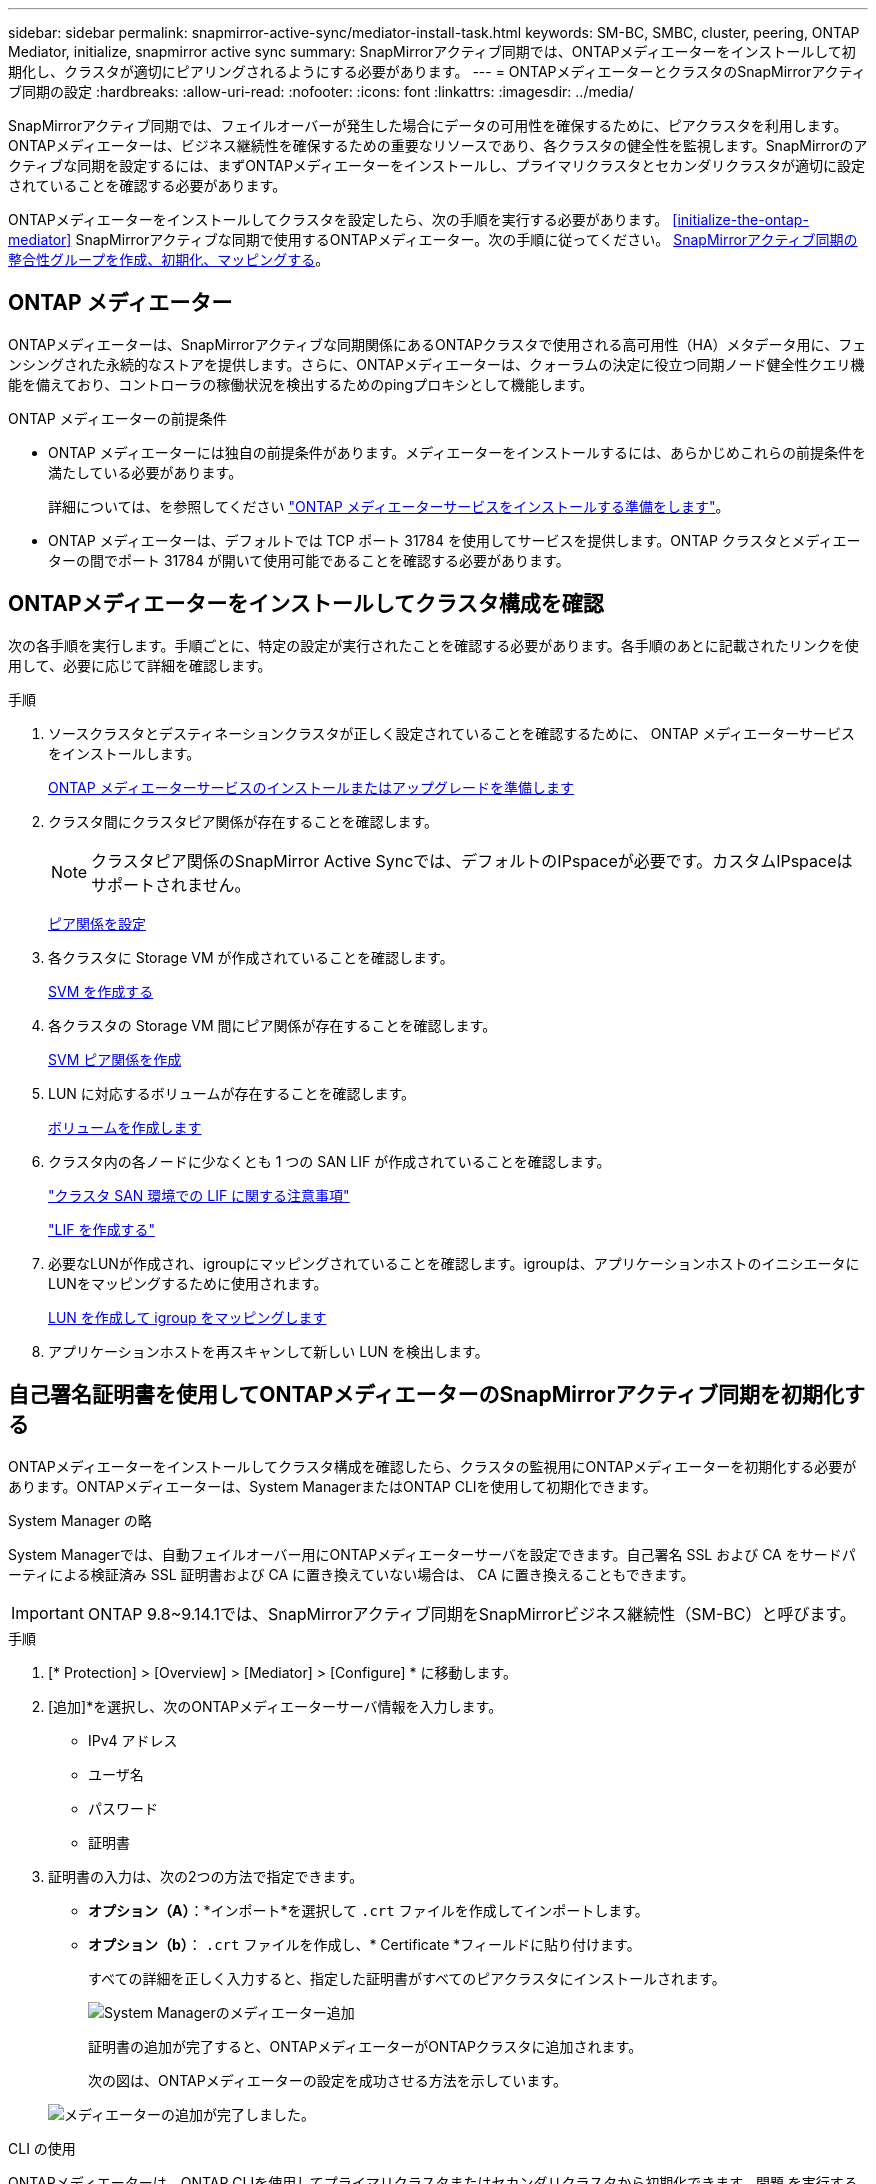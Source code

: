 ---
sidebar: sidebar 
permalink: snapmirror-active-sync/mediator-install-task.html 
keywords: SM-BC, SMBC, cluster, peering, ONTAP Mediator, initialize, snapmirror active sync 
summary: SnapMirrorアクティブ同期では、ONTAPメディエーターをインストールして初期化し、クラスタが適切にピアリングされるようにする必要があります。 
---
= ONTAPメディエーターとクラスタのSnapMirrorアクティブ同期の設定
:hardbreaks:
:allow-uri-read: 
:nofooter: 
:icons: font
:linkattrs: 
:imagesdir: ../media/


[role="lead"]
SnapMirrorアクティブ同期では、フェイルオーバーが発生した場合にデータの可用性を確保するために、ピアクラスタを利用します。ONTAPメディエーターは、ビジネス継続性を確保するための重要なリソースであり、各クラスタの健全性を監視します。SnapMirrorのアクティブな同期を設定するには、まずONTAPメディエーターをインストールし、プライマリクラスタとセカンダリクラスタが適切に設定されていることを確認する必要があります。

ONTAPメディエーターをインストールしてクラスタを設定したら、次の手順を実行する必要があります。 <<initialize-the-ontap-mediator>> SnapMirrorアクティブな同期で使用するONTAPメディエーター。次の手順に従ってください。 xref:protect-task.html[SnapMirrorアクティブ同期の整合性グループを作成、初期化、マッピングする]。



== ONTAP メディエーター

ONTAPメディエーターは、SnapMirrorアクティブな同期関係にあるONTAPクラスタで使用される高可用性（HA）メタデータ用に、フェンシングされた永続的なストアを提供します。さらに、ONTAPメディエーターは、クォーラムの決定に役立つ同期ノード健全性クエリ機能を備えており、コントローラの稼働状況を検出するためのpingプロキシとして機能します。

.ONTAP メディエーターの前提条件
* ONTAP メディエーターには独自の前提条件があります。メディエーターをインストールするには、あらかじめこれらの前提条件を満たしている必要があります。
+
詳細については、を参照してください link:https://docs.netapp.com/us-en/ontap-metrocluster/install-ip/task_configuring_the_ontap_mediator_service_from_a_metrocluster_ip_configuration.html["ONTAP メディエーターサービスをインストールする準備をします"^]。

* ONTAP メディエーターは、デフォルトでは TCP ポート 31784 を使用してサービスを提供します。ONTAP クラスタとメディエーターの間でポート 31784 が開いて使用可能であることを確認する必要があります。




== ONTAPメディエーターをインストールしてクラスタ構成を確認

次の各手順を実行します。手順ごとに、特定の設定が実行されたことを確認する必要があります。各手順のあとに記載されたリンクを使用して、必要に応じて詳細を確認します。

.手順
. ソースクラスタとデスティネーションクラスタが正しく設定されていることを確認するために、 ONTAP メディエーターサービスをインストールします。
+
xref:../mediator/index.html[ONTAP メディエーターサービスのインストールまたはアップグレードを準備します]

. クラスタ間にクラスタピア関係が存在することを確認します。
+

NOTE: クラスタピア関係のSnapMirror Active Syncでは、デフォルトのIPspaceが必要です。カスタムIPspaceはサポートされません。

+
xref:../task_dp_prepare_mirror.html[ピア関係を設定]

. 各クラスタに Storage VM が作成されていることを確認します。
+
xref:../smb-config/create-svms-data-access-task.html[SVM を作成する]

. 各クラスタの Storage VM 間にピア関係が存在することを確認します。
+
xref:../peering/create-intercluster-svm-peer-relationship-93-later-task.html[SVM ピア関係を作成]

. LUN に対応するボリュームが存在することを確認します。
+
xref:../smb-config/create-volume-task.html[ボリュームを作成します]

. クラスタ内の各ノードに少なくとも 1 つの SAN LIF が作成されていることを確認します。
+
link:../san-admin/manage-lifs-all-san-protocols-concept.html["クラスタ SAN 環境での LIF に関する注意事項"]

+
link:../networking/create_a_lif.html["LIF を作成する"]

. 必要なLUNが作成され、igroupにマッピングされていることを確認します。igroupは、アプリケーションホストのイニシエータにLUNをマッピングするために使用されます。
+
xref:../san-admin/provision-storage.html[LUN を作成して igroup をマッピングします]

. アプリケーションホストを再スキャンして新しい LUN を検出します。




== 自己署名証明書を使用してONTAPメディエーターのSnapMirrorアクティブ同期を初期化する

ONTAPメディエーターをインストールしてクラスタ構成を確認したら、クラスタの監視用にONTAPメディエーターを初期化する必要があります。ONTAPメディエーターは、System ManagerまたはONTAP CLIを使用して初期化できます。

[role="tabbed-block"]
====
.System Manager の略
--
System Managerでは、自動フェイルオーバー用にONTAPメディエーターサーバを設定できます。自己署名 SSL および CA をサードパーティによる検証済み SSL 証明書および CA に置き換えていない場合は、 CA に置き換えることもできます。


IMPORTANT: ONTAP 9.8~9.14.1では、SnapMirrorアクティブ同期をSnapMirrorビジネス継続性（SM-BC）と呼びます。

.手順
. [* Protection] > [Overview] > [Mediator] > [Configure] * に移動します。
. [追加]*を選択し、次のONTAPメディエーターサーバ情報を入力します。
+
** IPv4 アドレス
** ユーザ名
** パスワード
** 証明書


. 証明書の入力は、次の2つの方法で指定できます。
+
** *オプション（A）*：*インポート*を選択して `.crt` ファイルを作成してインポートします。
** *オプション（b）*： `.crt` ファイルを作成し、* Certificate *フィールドに貼り付けます。
+
すべての詳細を正しく入力すると、指定した証明書がすべてのピアクラスタにインストールされます。

+
image:configure-mediator-system-manager.png["System Managerのメディエーター追加"]

+
証明書の追加が完了すると、ONTAPメディエーターがONTAPクラスタに追加されます。

+
次の図は、ONTAPメディエーターの設定を成功させる方法を示しています。

+
image:successful-mediator-installation.png["メディエーターの追加が完了しました"]。





--
.CLI の使用
--
ONTAPメディエーターは、ONTAP CLIを使用してプライマリクラスタまたはセカンダリクラスタから初期化できます。問題 を実行すると `mediator add` コマンド一方のクラスタでは、もう一方のクラスタにONTAPメディエーターが自動的に追加されます。

有効な認証局（CA）証明書がないと、ONTAPメディエーターをONTAPで初期化できません。そのため、ピアクラスタの証明書ストアに有効な認証局を追加する必要があります。

.手順
. ONTAPメディエーターLinux VM /ホストソフトウェアのインストール先で、ONTAPメディエーターCA証明書を検索します。 `cd /opt/netapp/lib/ontap_mediator/ontap_mediator/server_config`。
. ピアクラスタの証明書ストアに有効な認証局を追加します。
+
* 例 *

+
[listing]
----
[root@ontap-mediator server_config]# cat ca.crt
-----BEGIN CERTIFICATE-----
MIIFxTCCA62gAwIBAgIJANhtjk6HFCiOMA0GCSqGSIb3DQEBCwUAMHgxFTATBgNV
BAoMDE5ldEFwcCwgSW5jLjELMAkGA1UEBhMCVVMxEzARBgNVBAgMCkNhbGlmb3Ju
…
p+jdg5bG61cxkuvbRm7ykFbih1b88/Sgu5XJg2KRhjdISF98I81N+Fo=
-----END CERTIFICATE-----
----
. ONTAPメディエーターCA証明書をONTAPクラスタに追加します。プロンプトが表示されたら、ONTAPメディエーターから取得したCA証明書を挿入します。すべてのピアクラスタで上記の手順を繰り返します。
+
`security certificate install -type server-ca -vserver <vserver_name>`

+
* 例 *

+
[listing]
----
[root@ontap-mediator ~]# cd /opt/netapp/lib/ontap_mediator/ontap_mediator/server_config

[root@ontap-mediator server_config]# cat ca.crt
-----BEGIN CERTIFICATE-----
MIIFxTCCA62gAwIBAgIJANhtjk6HFCiOMA0GCSqGSIb3DQEBCwUAMHgxFTATBgNV
BAoMDE5ldEFwcCwgSW5jLjELMAkGA1UEBhMCVVMxEzARBgNVBAgMCkNhbGlmb3Ju
…
p+jdg5bG61cxkuvbRm7ykFbih1b88/Sgu5XJg2KRhjdISF98I81N+Fo=
-----END CERTIFICATE-----
----
+
[listing]
----
C1_test_cluster::*> security certificate install -type server-ca -vserver C1_test_cluster

Please enter Certificate: Press when done
-----BEGIN CERTIFICATE-----
MIIFxTCCA62gAwIBAgIJANhtjk6HFCiOMA0GCSqGSIb3DQEBCwUAMHgxFTATBgNV
BAoMDE5ldEFwcCwgSW5jLjELMAkGA1UEBhMCVVMxEzARBgNVBAgMCkNhbGlmb3Ju
…
p+jdg5bG61cxkuvbRm7ykFbih1b88/Sgu5XJg2KRhjdISF98I81N+Fo=
-----END CERTIFICATE-----

You should keep a copy of the CA-signed digital certificate for future reference.

The installed certificate's CA and serial number for reference:
CA: ONTAP Mediator CA
serial: D86D8E4E87142XXX

The certificate's generated name for reference: ONTAPMediatorCA

C1_test_cluster::*>
----
. 生成された証明書名を使用して、インストールされている自己署名CA証明書を表示します。
+
`security certificate show -common-name <common_name>`

+
* 例 *

+
[listing]
----
C1_test_cluster::*> security certificate show -common-name ONTAPMediatorCA
Vserver    Serial Number   Certificate Name                       Type
---------- --------------- -------------------------------------- ------------
C1_test_cluster
           6BFD17DXXXXX7A71BB1F44D0326D2DEEXXXXX
                           ONTAPMediatorCA                        server-ca
    Certificate Authority: ONTAP Mediator CA
          Expiration Date: Thu Feb 15 14:35:25 2029
----
. いずれかのクラスタでONTAPメディエーターを初期化します。もう一方のクラスタにONTAPメディエーターが自動的に追加されます。
+
`snapmirror mediator add -mediator-address <ip_address> -peer-cluster <peer_cluster_name> -username user_name`

+
* 例 *

+
[listing]
----
C1_test_cluster::*> snapmirror mediator add -mediator-address 1.2.3.4 -peer-cluster C2_test_cluster -username mediatoradmin
Notice: Enter the mediator password.

Enter the password: ******
Enter the password again: ******
----
. ONTAPメディエーターの設定のステータスを確認します。
+
`snapmirror mediator show`

+
....
Mediator Address Peer Cluster     Connection Status Quorum Status
---------------- ---------------- ----------------- -------------
1.2.3.4          C2_test_cluster   connected        true
....
+
`Quorum Status` SnapMirror整合性グループ関係がONTAPメディエーターと同期されているかどうかを示します。ステータスは `true` 同期が成功したことを示します



--
====


== サードパーティの証明書を使用してONTAP Mediatorを再初期化する

ONTAPメディエーターサービスの再初期化が必要になる場合があります。ONTAPメディエーターのIPアドレスの変更、証明書の有効期限など、ONTAPメディエーターサービスの再初期化が必要になる場合があります。

次の手順は、自己署名証明書をサードパーティの証明書に置き換える必要がある場合にONTAPメディエーターを再初期化する手順を示しています。

.このタスクについて
SM-BCクラスタの自己署名証明書をサードパーティの証明書に置き換え、ONTAPからONTAPメディエーターの設定を削除してから、ONTAPメディエーターを追加する必要があります。

[role="tabbed-block"]
====
.System Manager の略
--
System Managerで、古い自己署名証明書で設定されているONTAPメディエーターをONTAPクラスタから削除し、ONTAPクラスタを新しいサードパーティの証明書で再設定する必要があります。

.手順
. メニューオプションアイコンを選択し、*[削除]*を選択してONTAPメディエーターを削除します。
+

NOTE: この手順では、自己署名されたserver-caがONTAPクラスタから削除されることはありません。NetAppでは、次の手順を実行してサードパーティ証明書を追加する前に、*[証明書]*タブに移動して手動で削除することを推奨しています。

+
image:remove-mediator.png["System Managerメディエーターの削除"]

. 正しい証明書を使用してONTAPメディエーターを再度追加します。


これで、ONTAPメディエーターに新しいサードパーティの自己署名証明書が設定されました。

image:configure-mediator-system-manager.png["System Managerのメディエーター追加"]

--
.CLI の使用
--
ONTAP CLIを使用して自己署名証明書をサードパーティの証明書に置き換えることで、プライマリクラスタまたはセカンダリクラスタからONTAPメディエーターを再初期化できます。

.手順
. 自己署名の削除 `ca.crt` すべてのクラスタで自己署名証明書を使用した場合にインストールされます。次の例では、2つのクラスタがあります。
+
* 例 *

+
[listing]
----
 C1_test_cluster::*> security certificate delete -vserver C1_test_cluster -common-name ONTAPMediatorCA
 2 entries were deleted.

 C2_test_cluster::*> security certificate delete -vserver C2_test_cluster -common-name ONTAPMediatorCA *
 2 entries were deleted.
----
. 次のコマンドを使用して、以前に設定したONTAPメディエーターをSM-BCクラスタから削除します。 `-force true`：
+
* 例 *

+
[listing]
----
C1_test_cluster::*> snapmirror mediator show
Mediator Address Peer Cluster     Connection Status Quorum Status
---------------- ---------------- ----------------- -------------
1.2.3.4          C2_test_cluster   connected         true

C1_test_cluster::*> snapmirror mediator remove -mediator-address 1.2.3.4 -peer-cluster C2_test_cluster -force true

Warning: You are trying to remove the ONTAP Mediator configuration with force. If this configuration exists on the peer cluster, it could lead to failure of a SnapMirror failover operation. Check if this configuration
         exists on the peer cluster C2_test_cluster and remove it as well.
Do you want to continue? {y|n}: y

Info: [Job 136] 'mediator remove' job queued

C1_test_cluster::*> snapmirror mediator show
This table is currently empty.
----
. で説明されている手順を参照してください。 link:../mediator/manage-task.html#Replace-self-signed-certificates-with-trusted-third-party-certificates["自己署名証明書を信頼できるサードパーティ証明書に置き換える"] 下位CAから証明書を取得する方法について `ca.crt`。
+

NOTE: 。 `ca.crt` ファイルに定義されているPKI権限に送信する必要がある要求から派生する特定のプロパティがある `/opt/netapp/lib/ontap_mediator/ontap_mediator/server_config/openssl_ca.cnf`。

. 新しいサードパーティ製ONTAPメディエーターCA証明書の追加 `ca.crt` ONTAPメディエーターLinux VM /ホストソフトウェアのインストール先から、次の手順を実行します。
+
* 例 *

+
[listing]
----
[root@ontap-mediator ~]# cd /opt/netapp/lib/ontap_mediator/ontap_mediator/server_config
[root@ontap-mediator server_config]# cat ca.crt
-----BEGIN CERTIFICATE-----
MIIFxTCCA62gAwIBAgIJANhtjk6HFCiOMA0GCSqGSIb3DQEBCwUAMHgxFTATBgNV
BAoMDE5ldEFwcCwgSW5jLjELMAkGA1UEBhMCVVMxEzARBgNVBAgMCkNhbGlmb3Ju
…
p+jdg5bG61cxkuvbRm7ykFbih1b88/Sgu5XJg2KRhjdISF98I81N+Fo=
-----END CERTIFICATE-----
----
. を追加します `ca.crt` ファイルをピアクラスタに追加します。すべてのピアクラスタについて、この手順を繰り返します。
+
* 例 *

+
[listing]
----
C1_test_cluster::*> security certificate install -type server-ca -vserver C1_test_cluster

Please enter Certificate: Press when done
-----BEGIN CERTIFICATE-----
MIIFxTCCA62gAwIBAgIJANhtjk6HFCiOMA0GCSqGSIb3DQEBCwUAMHgxFTATBgNV
BAoMDE5ldEFwcCwgSW5jLjELMAkGA1UEBhMCVVMxEzARBgNVBAgMCkNhbGlmb3Ju
…
p+jdg5bG61cxkuvbRm7ykFbih1b88/Sgu5XJg2KRhjdISF98I81N+Fo=
-----END CERTIFICATE-----

You should keep a copy of the CA-signed digital certificate for future reference.

The installed certificate's CA and serial number for reference:
CA: ONTAP Mediator CA
serial: D86D8E4E87142XXX

The certificate's generated name for reference: ONTAPMediatorCA

C1_test_cluster::*>
----
. 以前に設定したONTAPメディエーターをSnapMirrorアクティブな同期クラスタから削除します。
+
* 例 *

+
[listing]
----
C1_test_cluster::*> snapmirror mediator show
Mediator Address Peer Cluster     Connection Status Quorum Status
---------------- ---------------- ----------------- -------------
1.2.3.4          C2_test_cluster  connected         true

C1_test_cluster::*> snapmirror mediator remove -mediator-address 1.2.3.4 -peer-cluster C2_test_cluster

Info: [Job 86] 'mediator remove' job queued
C1_test_cluster::*> snapmirror mediator show
This table is currently empty.
----
. ONTAPメディエーターを再度追加します。
+
* 例 *

+
[listing]
----
C1_test_cluster::*> snapmirror mediator add -mediator-address 1.2.3.4 -peer-cluster C2_test_cluster -username mediatoradmin

Notice: Enter the mediator password.

Enter the password:
Enter the password again:

Info: [Job: 87] 'mediator add' job queued

C1_test_cluster::*> snapmirror mediator show
Mediator Address Peer Cluster     Connection Status Quorum Status
---------------- ---------------- ----------------- -------------
1.2.3.4          C2_test_cluster  connected         true
----
+
`Quorum Status` SnapMirror整合性グループ関係がメディエーターと同期されているかどうかを示します。ステータスは `true` 同期が成功したことを示します



--
====